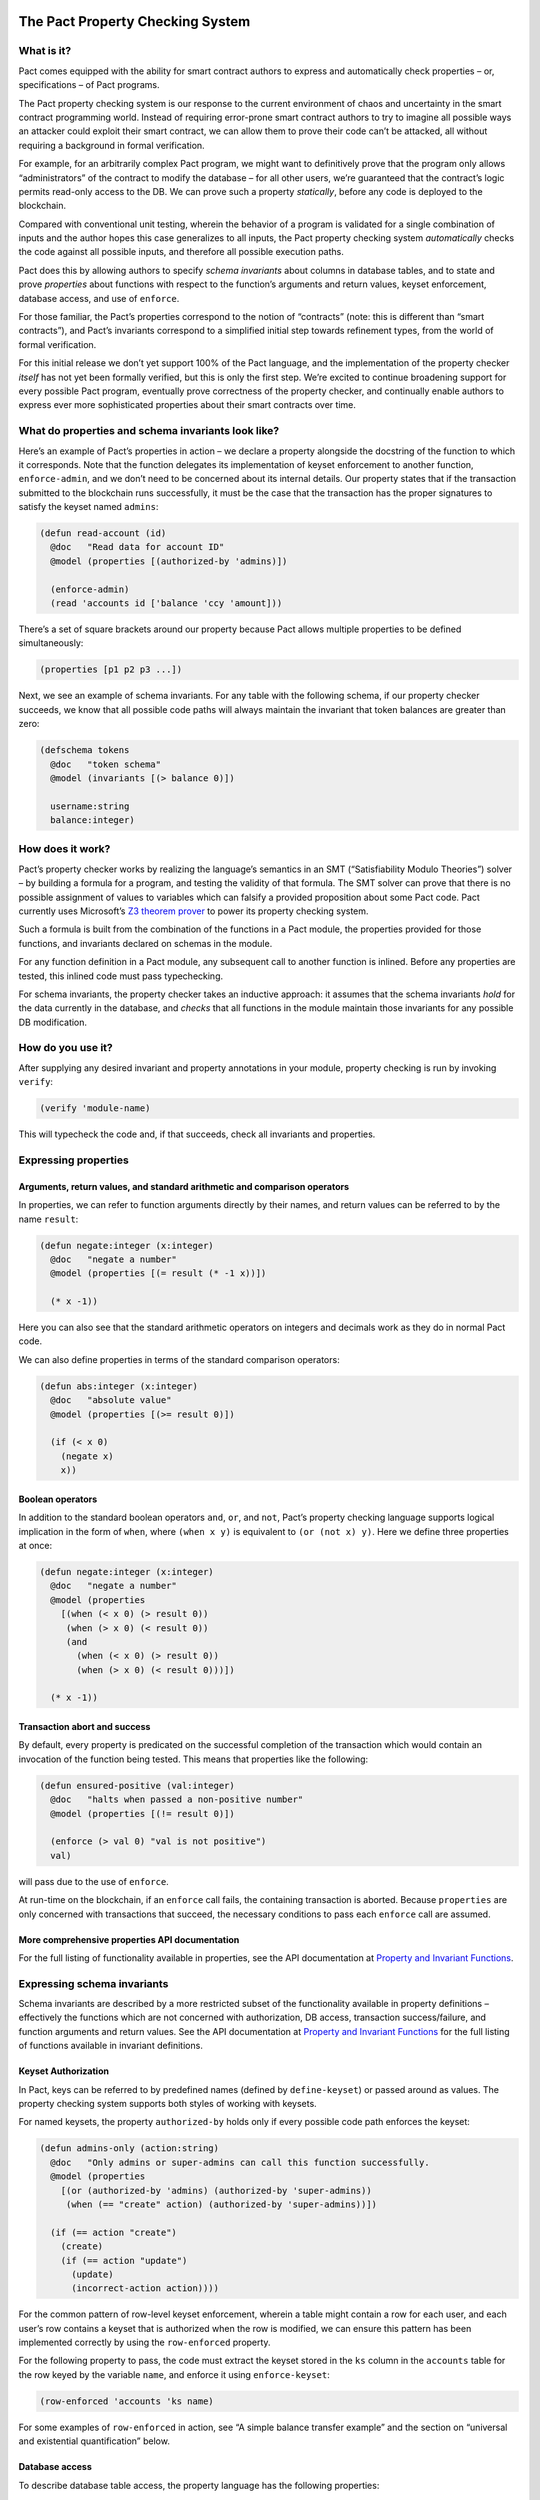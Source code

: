 |image0|

The Pact Property Checking System
=================================

What is it?
-----------

Pact comes equipped with the ability for smart contract authors to
express and automatically check properties – or, specifications – of
Pact programs.

The Pact property checking system is our response to the current
environment of chaos and uncertainty in the smart contract programming
world. Instead of requiring error-prone smart contract authors to try to
imagine all possible ways an attacker could exploit their smart
contract, we can allow them to prove their code can’t be attacked, all
without requiring a background in formal verification.

For example, for an arbitrarily complex Pact program, we might want to
definitively prove that the program only allows “administrators” of the
contract to modify the database – for all other users, we’re guaranteed
that the contract’s logic permits read-only access to the DB. We can
prove such a property *statically*, before any code is deployed to the
blockchain.

Compared with conventional unit testing, wherein the behavior of a
program is validated for a single combination of inputs and the author
hopes this case generalizes to all inputs, the Pact property checking
system *automatically* checks the code against all possible inputs, and
therefore all possible execution paths.

Pact does this by allowing authors to specify *schema invariants* about
columns in database tables, and to state and prove *properties* about
functions with respect to the function’s arguments and return values,
keyset enforcement, database access, and use of ``enforce``.

For those familiar, the Pact’s properties correspond to the notion of
“contracts” (note: this is different than “smart contracts”), and Pact’s
invariants correspond to a simplified initial step towards refinement
types, from the world of formal verification.

For this initial release we don’t yet support 100% of the Pact language,
and the implementation of the property checker *itself* has not yet been
formally verified, but this is only the first step. We’re excited to
continue broadening support for every possible Pact program, eventually
prove correctness of the property checker, and continually enable
authors to express ever more sophisticated properties about their smart
contracts over time.

What do properties and schema invariants look like?
---------------------------------------------------

Here’s an example of Pact’s properties in action – we declare a property
alongside the docstring of the function to which it corresponds. Note
that the function delegates its implementation of keyset enforcement to
another function, ``enforce-admin``, and we don’t need to be concerned
about its internal details. Our property states that if the transaction
submitted to the blockchain runs successfully, it must be the case that
the transaction has the proper signatures to satisfy the keyset named
``admins``:

.. code:: lisp

   (defun read-account (id)
     @doc   "Read data for account ID"
     @model (properties [(authorized-by 'admins)])

     (enforce-admin)
     (read 'accounts id ['balance 'ccy 'amount]))

There’s a set of square brackets around our property because Pact allows
multiple properties to be defined simultaneously:

.. code:: lisp

   (properties [p1 p2 p3 ...])

Next, we see an example of schema invariants. For any table with the
following schema, if our property checker succeeds, we know that all
possible code paths will always maintain the invariant that token
balances are greater than zero:

.. code:: lisp

   (defschema tokens
     @doc   "token schema"
     @model (invariants [(> balance 0)])

     username:string
     balance:integer)

How does it work?
-----------------

Pact’s property checker works by realizing the language’s semantics in
an SMT (“Satisfiability Modulo Theories”) solver – by building a formula
for a program, and testing the validity of that formula. The SMT solver
can prove that there is no possible assignment of values to variables
which can falsify a provided proposition about some Pact code. Pact
currently uses Microsoft’s `Z3 theorem
prover <https://github.com/Z3Prover/z3/wiki>`__ to power its property
checking system.

Such a formula is built from the combination of the functions in a Pact
module, the properties provided for those functions, and invariants
declared on schemas in the module.

For any function definition in a Pact module, any subsequent call to
another function is inlined. Before any properties are tested, this
inlined code must pass typechecking.

For schema invariants, the property checker takes an inductive approach:
it assumes that the schema invariants *hold* for the data currently in
the database, and *checks* that all functions in the module maintain
those invariants for any possible DB modification.

How do you use it?
------------------

After supplying any desired invariant and property annotations in your
module, property checking is run by invoking ``verify``:

.. code:: lisp

   (verify 'module-name)

This will typecheck the code and, if that succeeds, check all invariants
and properties.

Expressing properties
---------------------

Arguments, return values, and standard arithmetic and comparison operators
~~~~~~~~~~~~~~~~~~~~~~~~~~~~~~~~~~~~~~~~~~~~~~~~~~~~~~~~~~~~~~~~~~~~~~~~~~

In properties, we can refer to function arguments directly by their
names, and return values can be referred to by the name ``result``:

.. code:: lisp

   (defun negate:integer (x:integer)
     @doc   "negate a number"
     @model (properties [(= result (* -1 x))])

     (* x -1))

Here you can also see that the standard arithmetic operators on integers
and decimals work as they do in normal Pact code.

We can also define properties in terms of the standard comparison
operators:

.. code:: lisp

   (defun abs:integer (x:integer)
     @doc   "absolute value"
     @model (properties [(>= result 0)])

     (if (< x 0)
       (negate x)
       x))

Boolean operators
~~~~~~~~~~~~~~~~~

In addition to the standard boolean operators ``and``, ``or``, and
``not``, Pact’s property checking language supports logical implication
in the form of ``when``, where ``(when x y)`` is equivalent to
``(or (not x) y)``. Here we define three properties at once:

.. code:: lisp

   (defun negate:integer (x:integer)
     @doc   "negate a number"
     @model (properties
       [(when (< x 0) (> result 0))
        (when (> x 0) (< result 0))
        (and
          (when (< x 0) (> result 0))
          (when (> x 0) (< result 0)))])

     (* x -1))

Transaction abort and success
~~~~~~~~~~~~~~~~~~~~~~~~~~~~~

By default, every property is predicated on the successful completion of
the transaction which would contain an invocation of the function being
tested. This means that properties like the following:

.. code:: lisp

   (defun ensured-positive (val:integer)
     @doc   "halts when passed a non-positive number"
     @model (properties [(!= result 0)])

     (enforce (> val 0) "val is not positive")
     val)

will pass due to the use of ``enforce``.

At run-time on the blockchain, if an ``enforce`` call fails, the
containing transaction is aborted. Because ``properties`` are only
concerned with transactions that succeed, the necessary conditions to
pass each ``enforce`` call are assumed.

More comprehensive properties API documentation
~~~~~~~~~~~~~~~~~~~~~~~~~~~~~~~~~~~~~~~~~~~~~~~

For the full listing of functionality available in properties, see the
API documentation at `Property and Invariant
Functions <http://pact-language.readthedocs.io/en/latest/pact-properties-api.html>`__.

Expressing schema invariants
----------------------------

Schema invariants are described by a more restricted subset of the
functionality available in property definitions – effectively the
functions which are not concerned with authorization, DB access,
transaction success/failure, and function arguments and return values.
See the API documentation at `Property and Invariant
Functions <http://pact-language.readthedocs.io/en/latest/pact-properties-api.html>`__
for the full listing of functions available in invariant definitions.

.. raw:: html

   <!--- *** This second is disabled until we add `valid`/`satisfiable` alternatives to `property`, which currently assumes tx success ***

   ### Valid, satisfiable, and explicit transaction abort/success

   TODO: more. talk about valid, satisfiable, and the lack of the default
   success condition of property.

   Pact's property language supports the notions of `success` and `abort` to
   describe whether programs will successfully run to completion within a
   transaction on the blockchain:

   ```
   (defun failure-guaranteed:bool ()
     ("always fails" (valid abort))
     (enforce false "cannot pass"))
   ```

   TODO: more

   -->

Keyset Authorization
~~~~~~~~~~~~~~~~~~~~

In Pact, keys can be referred to by predefined names (defined by
``define-keyset``) or passed around as values. The property checking
system supports both styles of working with keysets.

For named keysets, the property ``authorized-by`` holds only if every
possible code path enforces the keyset:

.. code:: lisp

   (defun admins-only (action:string)
     @doc   "Only admins or super-admins can call this function successfully.
     @model (properties
       [(or (authorized-by 'admins) (authorized-by 'super-admins))
        (when (== "create" action) (authorized-by 'super-admins))])

     (if (== action "create")
       (create)
       (if (== action "update")
         (update)
         (incorrect-action action))))

For the common pattern of row-level keyset enforcement, wherein a table
might contain a row for each user, and each user’s row contains a keyset
that is authorized when the row is modified, we can ensure this pattern
has been implemented correctly by using the ``row-enforced`` property.

For the following property to pass, the code must extract the keyset
stored in the ``ks`` column in the ``accounts`` table for the row keyed
by the variable ``name``, and enforce it using ``enforce-keyset``:

.. code:: lisp

   (row-enforced 'accounts 'ks name)

For some examples of ``row-enforced`` in action, see “A simple balance
transfer example” and the section on “universal and existential
quantification” below.

Database access
~~~~~~~~~~~~~~~

To describe database table access, the property language has the
following properties:

-  ``(table-written 'accounts)`` - that any cell of the table
   ``accounts`` is written
-  ``(table-read 'accounts)`` - that any cell of the table ``accounts``
   is read
-  ``(row-written 'accounts k)`` - that the row keyed by the variable
   ``k`` is written
-  ``(row-read 'accounts k)`` - that the row keyed by the variable ``k``
   is read

For more details, see an example in “universal and existential
quantification” below.

Mass conservation and column deltas
~~~~~~~~~~~~~~~~~~~~~~~~~~~~~~~~~~~

In some situations, it’s desirable that the total sum of the values in a
column remains the same before and after a transaction. Or to put it
another way, that the sum of all updates to a column zeroes-out by the
end of a transaction. To capture this pattern, we have the
``conserves-mass`` property which takes a table and column name:

.. code:: lisp

   (conserves-mass 'accounts 'balance)

For an example using this property, see “A simple balance transfer
example” below.

It turns out that ``conserves-mass`` is actually just a trivial
application of another property called ``column-delta``, which returns a
numeric value of the sum of all changes to the column during the
transaction. So ``(conserves-mass 'accounts 'balance)`` is actually just
the same as:

.. code:: lisp

   (= 0 (column-delta 'accounts 'balance))

We can also use ``column-delta`` to ensure that a column only ever
increases monotonically:

.. code:: lisp

   (>= 0 (column-delta 'accounts 'balance))

or that it increases by a set amount during a transaction:

.. code:: lisp

   (= 1 (column-delta 'accounts 'balance))

``column-delta`` is defined in terms of the increase of the column from
before to after the transaction (i.e. ``after - before``) – not an
absolute value of change. So here ``1`` means an increase of ``1`` to
the column’s total sum.

Universal and existential quantification
~~~~~~~~~~~~~~~~~~~~~~~~~~~~~~~~~~~~~~~~

In examples like ``(row-enforced 'accounts 'ks key)`` or
``(row-written 'accounts key)`` above, we’ve so far only referred to
function arguments by the use of the variable named ``key``. But what if
we wanted to talk about all possible rows that will be written, if a
function doesn’t simply update a single row?

In such a situation we could use universal quantification to talk about
*any* such row:

.. code:: lisp

   (properties
     [(forall (key:string)
        (when (row-written 'accounts key)
          (row-enforced 'accounts 'ks key)))])

This property says that for any possible row written by the function,
the keyset in column ``ks`` must be enforced for that row.

Likewise instead of quantifying over all possible keys, if we wanted to
state that there merely exists a row that is read during the
transaction, we could use existential quantification like so:

.. code:: lisp

   (properties
     [(exists (key:string)
        (row-read 'accounts key))])

For both universal and existential quantification, note that a type
annotation is required.

Defining and reusing properties
~~~~~~~~~~~~~~~~~~~~~~~~~~~~~~~

With ``defproperty``, properties can be defined at the module level:

.. code:: lisp

   (defmodule accounts
     @model
       [(defproperty conserves-mass
          (= (column-delta 'accounts 'balance) 0.0))
        (defproperty auth-required
          (authorized-by 'accounts-admin-keyset))]

     ; ...
     )

and then used at the function level by referring to the property’s name:

.. code:: lisp

   (defun read-account (id)
     @model (property auth-required)

     ; ...
     )

A simple balance transfer example
---------------------------------

Let’s work through an example where we write a function to transfer some
amount of a balance across two accounts for the given table:

.. code:: lisp

   (defschema account
     @doc "user accounts with balances"

     balance:integer
     ks:keyset)

   (deftable accounts:{account})

The following code to transfer a balance between two accounts may look
correct at first study, but it turns out that there are number of bugs
which we can eradicate with the help of another property, and by adding
an invariant to the table.

.. code:: lisp

   (defun transfer (from:string to:string amount:integer)
     @doc   "Transfer money between accounts"
     @model (properties [(row-enforced 'accounts 'ks from)])

     (with-read accounts from { 'balance := from-bal, 'ks := from-ks }
       (with-read accounts to { 'balance := to-bal }
         (enforce-keyset from-ks)
         (enforce (>= from-bal amount) "Insufficient Funds")
         (update accounts from { "balance": (- from-bal amount) })
         (update accounts to   { "balance": (+ to-bal amount) }))))

Let’s start by adding an invariant that balances can never drop below
zero:

.. code:: lisp

   (defschema account
     @doc   "user accounts with balances"
     @model (invariants [(>= balance 0)])

     balance:integer
     ks:keyset)

Now, when we use ``verify`` to check all properties in this module,
Pact’s property checker points out that it’s able to falsify the
positive balance invariant by passing in an ``amount`` of ``-1`` (when
the balance is ``0``). In this case it’s actually possible for the
“sender” to steal money from anyone else by tranferring a negative
amount! Let’s fix that by enforcing ``(> amount 0)``, and try again:

.. code:: lisp

   (defun transfer (from:string to:string amount:integer)
     @doc   "Transfer money between accounts"
     @model (properties [(row-enforced 'accounts 'ks from)])

     (with-read accounts from { 'balance := from-bal, 'ks := from-ks }
       (with-read accounts to { 'balance := to-bal }
         (enforce-keyset from-ks)
         (enforce (>= from-bal amount) "Insufficient Funds")
         (enforce (> amount 0)         "Non-positive amount")
         (update accounts from { "balance": (- from-bal amount) })
         (update accounts to   { "balance": (+ to-bal amount) }))))

The property checker validates the code at this point, but let’s add
another property ``(conserves-mass 'accounts 'balance)`` to ensure that
it’s not possible for the function to be used to create or destroy any
money:

.. code:: lisp

   (defun transfer (from:string to:string amount:integer)
     @doc   "Transfer money between accounts"
     @model (properties
       [(row-enforced 'accounts 'ks from)
        (conserves-mass 'accounts 'balance)])

     (with-read accounts from { 'balance := from-bal, 'ks := from-ks }
       (with-read accounts to { 'balance := to-bal }
         (enforce-keyset from-ks)
         (enforce (>= from-bal amount) "Insufficient Funds")
         (enforce (> amount 0)         "Non-positive amount")
         (update accounts from { "balance": (- from-bal amount) })
         (update accounts to   { "balance": (+ to-bal amount) }))))

When we run ``verify`` this time, the property checker finds a bug again
– it’s able to falsify the property when ``from`` and ``to`` are set to
the same account. When this is the case, we see that the code actually
creates money out of thin air!

To see how, let’s focus on the two ``update`` calls, where ``from`` and
``to`` are set to the same value, and ``from-bal`` and ``to-bal`` are
also set to what we’ll call ``previous-balance``:

.. code:: lisp

   (update accounts "alice" { "balance": (- previous-balance amount) })
   (update accounts "alice" { "balance": (+ previous-balance amount) })

In this scenario, we can see that the second ``update`` call will
completely overwrite the first one, with the value
``(+ previous-balance amount)``. Alice has effectively created
``amount`` tokens for free!

We can fix this by adding another ``enforce`` (with ``(!= from to)``) to
prevent this unintended behavior:

.. code:: lisp

   (defun transfer (from:string to:string amount:integer)
     @doc   "Transfer money between accounts"
     @model (properties
       [(row-enforced 'accounts 'ks from)
        (conserves-mass 'accounts 'balance)])

     (with-read accounts from { 'balance := from-bal, 'ks := from-ks }
       (with-read accounts to { 'balance := to-bal }
         (enforce-keyset from-ks)
         (enforce (>= from-bal amount) "Insufficient Funds")
         (enforce (> amount 0)         "Non-positive amount")
         (enforce (!= from to)         "Sender is the recipient")
         (update accounts from { "balance": (- from-bal amount) })
         (update accounts to   { "balance": (+ to-bal amount) }))))

And now we see that finally the property checker verifies that all of
the following are true:

-  the sender must be authorized to transfer money,
-  it’s not possible for a balance to drop below zero, and
-  it’s not possible for money to be created or destroyed.

.. |image0| image:: img/kadena-logo-210px.png
